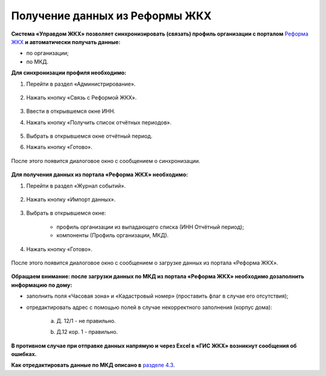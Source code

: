 Получение данных из Реформы ЖКХ 
--------------------------------

**Система «Управдом ЖКХ» позволяет синхронизировать (связать) профиль организации с порталом** `Реформа ЖКХ <https://www.reformagkh.ru/>`_ **и автоматически получать данные:**

- по организации;

- по МКД.

**Для синхронизации профиля необходимо:**

1. Перейти в раздел «Администрирование».

	.. image:: ../_images/04-management-agreements/40.png

2. Нажать кнопку «Связь с Реформой ЖКХ».

	.. image:: ../_images/04-management-agreements/41.png

3. Ввести в открывшемся окне ИНН.

4. Нажать кнопку «Получить список отчётных периодов».

	.. image:: ../_images/04-management-agreements/42.png

5. Выбрать в открывшемся окне отчётный период.

6. Нажать кнопку «Готово».

	.. image:: ../_images/04-management-agreements/43.png

После этого появится диалоговое окно с сообщением о синхронизации.

	.. image:: ../_images/04-management-agreements/44.png

**Для получения данных из портала «Реформа ЖКХ» необходимо:**

1. Перейти в раздел «Журнал событий».

	.. image:: ../_images/04-management-agreements/45.png

2. Нажать кнопку «Импорт данных».

	.. image:: ../_images/04-management-agreements/46.png

3. Выбрать в открывшемся окне:

	- профиль организации из выпадающего списка (ИНН \ Отчётный период);
	
	- компоненты (Профиль организации, МКД).
	
	.. image:: ../_images/04-management-agreements/47.png
	
4. Нажать кнопку «Готово».

	.. image:: ../_images/04-management-agreements/48.png

После этого появится диалоговое окно с сообщением о загрузке данных из портала «Реформа ЖКХ».

	.. image:: ../_images/04-management-agreements/49.png

**Обращаем внимание: после загрузки данных по МКД из портала «Реформа ЖКХ» необходимо дозаполнить информацию по дому:**

- заполнить поля «Часовая зона» и «Кадастровый номер» (проставить флаг в случае его отсутствия);

- отредактировать адрес с помощью полей в случае некорректного заполнения (корпус дома): 
	
	a. Д. 12/1 - не правильно.
	
	.. image:: ../_images/04-management-agreements/59.png
	
	b. Д.12 кор. 1 - правильно.

	.. image:: ../_images/04-management-agreements/60.png
	
**В противном случае при отправке данных напрямую и через Excel в «ГИС ЖКХ» возникнут сообщения об ошибках.**

**Как отредактировать данные по МКД описано в** `разделе 4.3 <http://upravdomgkh.readthedocs.io/ru/release-1.0.0/04-management-agreements/index.html#id5>`_.